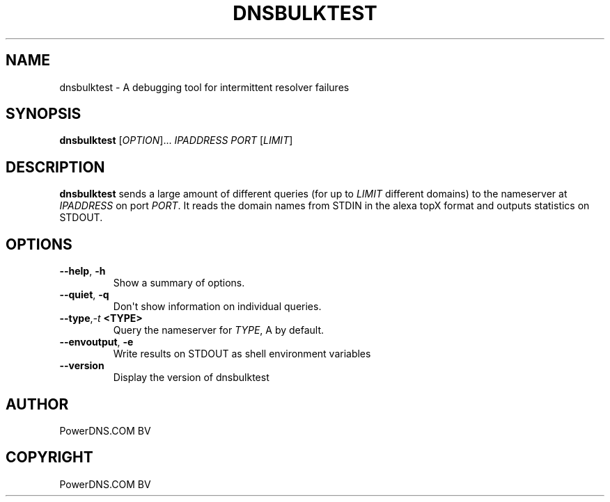 .\" Man page generated from reStructuredText.
.
.
.nr rst2man-indent-level 0
.
.de1 rstReportMargin
\\$1 \\n[an-margin]
level \\n[rst2man-indent-level]
level margin: \\n[rst2man-indent\\n[rst2man-indent-level]]
-
\\n[rst2man-indent0]
\\n[rst2man-indent1]
\\n[rst2man-indent2]
..
.de1 INDENT
.\" .rstReportMargin pre:
. RS \\$1
. nr rst2man-indent\\n[rst2man-indent-level] \\n[an-margin]
. nr rst2man-indent-level +1
.\" .rstReportMargin post:
..
.de UNINDENT
. RE
.\" indent \\n[an-margin]
.\" old: \\n[rst2man-indent\\n[rst2man-indent-level]]
.nr rst2man-indent-level -1
.\" new: \\n[rst2man-indent\\n[rst2man-indent-level]]
.in \\n[rst2man-indent\\n[rst2man-indent-level]]u
..
.TH "DNSBULKTEST" "1" "Dec 16, 2024" "" "PowerDNS Authoritative Server"
.SH NAME
dnsbulktest \- A debugging tool for intermittent resolver failures
.SH SYNOPSIS
.sp
\fBdnsbulktest\fP [\fIOPTION\fP]... \fIIPADDRESS\fP \fIPORT\fP [\fILIMIT\fP]
.SH DESCRIPTION
.sp
\fBdnsbulktest\fP sends a large amount of different queries (for up to
\fILIMIT\fP different domains) to the nameserver at \fIIPADDRESS\fP on port
\fIPORT\fP\&. It reads the domain names from STDIN in the alexa topX format
and outputs statistics on STDOUT.
.SH OPTIONS
.INDENT 0.0
.TP
.B  \-\-help\fP,\fB  \-h
Show a summary of options.
.TP
.B  \-\-quiet\fP,\fB  \-q
Don\(aqt show information on individual queries.
.TP
.BI \-\-type\fP,\fB  \-t \ <TYPE>
Query the nameserver for \fITYPE\fP, A by default.
.TP
.B  \-\-envoutput\fP,\fB  \-e
Write results on STDOUT as shell environment variables
.TP
.B  \-\-version
Display the version of dnsbulktest
.UNINDENT
.SH AUTHOR
PowerDNS.COM BV
.SH COPYRIGHT
PowerDNS.COM BV
.\" Generated by docutils manpage writer.
.
